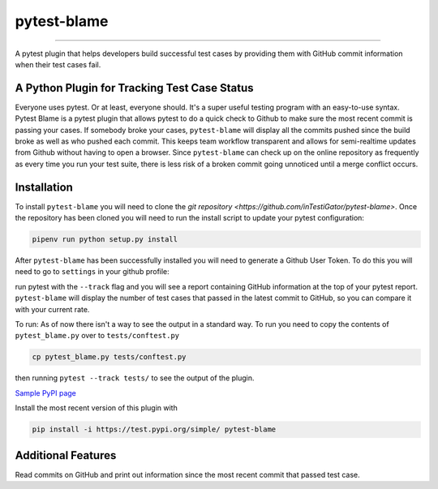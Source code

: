 
pytest-blame
============

.. image:: .github/blame-icon.png
   :target: .github/blame-icon.png
   :alt: logo

-------------------------------------------------------------------------------

.. image:: https://api.travis-ci.com/inTestiGator/pytest-blame.svg?branch=master
   :target: https://api.travis-ci.com/inTestiGator/pytest-blame.svg?branch=master
   :alt: Build Status

.. image:: http://codecov.io/github/inTestiGator/pytest-blame/coverage.svg?branch=master
   :target: http://codecov.io/github/inTestiGator/pytest-blame/coverage.svg?branch=master
   :alt: codecov.io

.. image:: http://img.shields.io/badge/Made%20with-Python-blue.svg
   :target: http://img.shields.io/badge/Made%20with-Python-blue.svg
   :alt: made-with-python

.. image:: https://img.shields.io/pypi/v/pytest-blame.svg
   :target: https://test.pypi.org/project/pytest-blame/
   :alt: PyPI version

.. image:: https://badges.gitter.im/Join%20Chat.svg
   :target: https://gitter.im/pytest-blame/community
   :alt: gitter-join-chat

A pytest plugin that helps developers build successful test cases by providing
them with GitHub commit information when their test cases fail.

A Python Plugin for Tracking Test Case Status
---------------------------------------------

Everyone uses pytest. Or at least, everyone should. It's a super useful testing
program with an easy-to-use syntax. Pytest Blame is a pytest plugin that allows
pytest to do a quick check to Github to make sure the most recent commit is
passing your cases. If somebody broke your cases, ``pytest-blame`` will display
all the commits pushed since the build broke as well as who pushed each commit.
This keeps team workflow transparent and allows for semi-realtime updates from
Github without having to open a browser. Since ``pytest-blame`` can check up on
the online repository as frequently as every time you run your test suite, there
is less risk of a broken commit going unnoticed until a merge conflict occurs.

Installation
------------

To install ``pytest-blame`` you will need to clone the `git repository
<https://github.com/inTestiGator/pytest-blame>`. Once the repository has been
cloned you will need to run the install script to update your pytest
configuration:

.. code-block::

   pipenv run python setup.py install

After ``pytest-blame`` has been successfully installed you will need to generate
a Github User Token. To do this you will need to go to ``settings`` in your github
profile:

.. image:: settings.gif

run pytest with
the ``--track`` flag and you will see a report containing GitHub information at
the top of your pytest report. ``pytest-blame`` will display the number of test
cases that passed in the latest commit to GitHub, so you can compare it with your
current rate.

To run:
As of now there isn't a way to see the output in a standard way.
To run you need to copy the contents of ``pytest_blame.py`` over to ``tests/conftest.py``

.. code-block::

   cp pytest_blame.py tests/conftest.py

then running ``pytest --track tests/`` to see the output of the plugin.

`Sample PyPI page <https://test.pypi.org/project/pytest-blame/>`_

Install the most recent version of this plugin with

.. code-block::

   pip install -i https://test.pypi.org/simple/ pytest-blame

Additional Features
-------------------

Read commits on GitHub and print out information since the most recent commit
that passed test case.
